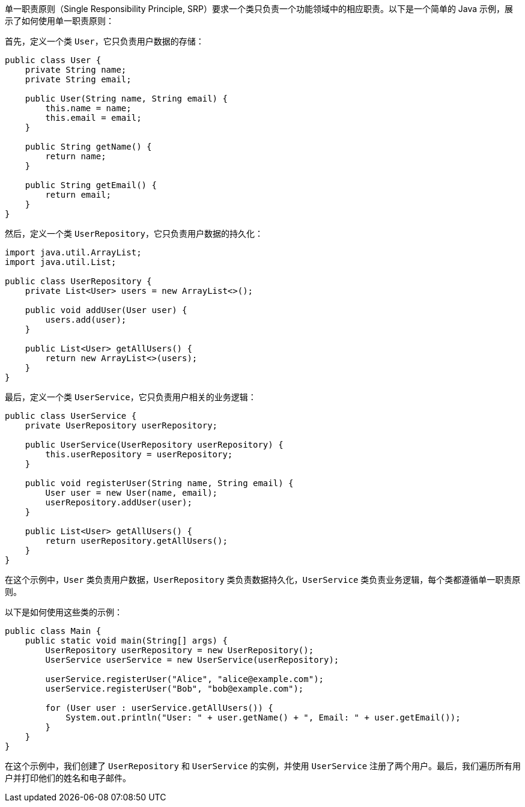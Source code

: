 单一职责原则（Single Responsibility Principle, SRP）要求一个类只负责一个功能领域中的相应职责。以下是一个简单的 Java 示例，展示了如何使用单一职责原则：

首先，定义一个类 `User`，它只负责用户数据的存储：

```java
public class User {
    private String name;
    private String email;

    public User(String name, String email) {
        this.name = name;
        this.email = email;
    }

    public String getName() {
        return name;
    }

    public String getEmail() {
        return email;
    }
}
```

然后，定义一个类 `UserRepository`，它只负责用户数据的持久化：

```java
import java.util.ArrayList;
import java.util.List;

public class UserRepository {
    private List<User> users = new ArrayList<>();

    public void addUser(User user) {
        users.add(user);
    }

    public List<User> getAllUsers() {
        return new ArrayList<>(users);
    }
}
```

最后，定义一个类 `UserService`，它只负责用户相关的业务逻辑：

```java
public class UserService {
    private UserRepository userRepository;

    public UserService(UserRepository userRepository) {
        this.userRepository = userRepository;
    }

    public void registerUser(String name, String email) {
        User user = new User(name, email);
        userRepository.addUser(user);
    }

    public List<User> getAllUsers() {
        return userRepository.getAllUsers();
    }
}
```

在这个示例中，`User` 类负责用户数据，`UserRepository` 类负责数据持久化，`UserService` 类负责业务逻辑，每个类都遵循单一职责原则。

以下是如何使用这些类的示例：

```java
public class Main {
    public static void main(String[] args) {
        UserRepository userRepository = new UserRepository();
        UserService userService = new UserService(userRepository);

        userService.registerUser("Alice", "alice@example.com");
        userService.registerUser("Bob", "bob@example.com");

        for (User user : userService.getAllUsers()) {
            System.out.println("User: " + user.getName() + ", Email: " + user.getEmail());
        }
    }
}
```

在这个示例中，我们创建了 `UserRepository` 和 `UserService` 的实例，并使用 `UserService` 注册了两个用户。最后，我们遍历所有用户并打印他们的姓名和电子邮件。